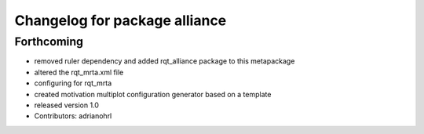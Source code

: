 ^^^^^^^^^^^^^^^^^^^^^^^^^^^^^^
Changelog for package alliance
^^^^^^^^^^^^^^^^^^^^^^^^^^^^^^

Forthcoming
-----------
* removed ruler dependency and added rqt_alliance package to this metapackage
* altered the rqt_mrta.xml file
* configuring for rqt_mrta
* created motivation multiplot configuration generator based on a template
* released version 1.0
* Contributors: adrianohrl
